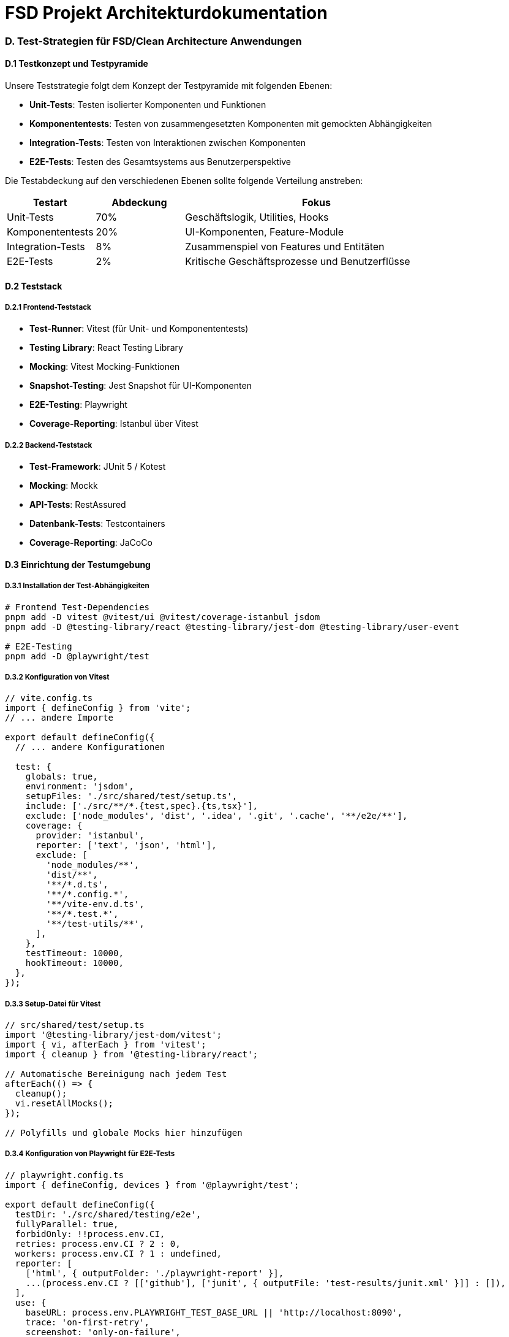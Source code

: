 = FSD Projekt Architekturdokumentation
:page-page-anhang-d:

=== D. Test-Strategien für FSD/Clean Architecture Anwendungen

==== D.1 Testkonzept und Testpyramide

Unsere Teststrategie folgt dem Konzept der Testpyramide mit folgenden Ebenen:

* *Unit-Tests*: Testen isolierter Komponenten und Funktionen
* *Komponententests*: Testen von zusammengesetzten Komponenten mit gemockten Abhängigkeiten
* *Integration-Tests*: Testen von Interaktionen zwischen Komponenten
* *E2E-Tests*: Testen des Gesamtsystems aus Benutzerperspektive

Die Testabdeckung auf den verschiedenen Ebenen sollte folgende Verteilung anstreben:

[cols="1,1,3"]
|===
|Testart |Abdeckung |Fokus

|Unit-Tests |70% |Geschäftslogik, Utilities, Hooks
|Komponententests |20% |UI-Komponenten, Feature-Module
|Integration-Tests |8% |Zusammenspiel von Features und Entitäten
|E2E-Tests |2% |Kritische Geschäftsprozesse und Benutzerflüsse
|===

==== D.2 Teststack

===== D.2.1 Frontend-Teststack

* *Test-Runner*: Vitest (für Unit- und Komponententests)
* *Testing Library*: React Testing Library
* *Mocking*: Vitest Mocking-Funktionen
* *Snapshot-Testing*: Jest Snapshot für UI-Komponenten
* *E2E-Testing*: Playwright
* *Coverage-Reporting*: Istanbul über Vitest

===== D.2.2 Backend-Teststack

* *Test-Framework*: JUnit 5 / Kotest
* *Mocking*: Mockk
* *API-Tests*: RestAssured
* *Datenbank-Tests*: Testcontainers
* *Coverage-Reporting*: JaCoCo

==== D.3 Einrichtung der Testumgebung

===== D.3.1 Installation der Test-Abhängigkeiten

[source,bash]
----
# Frontend Test-Dependencies
pnpm add -D vitest @vitest/ui @vitest/coverage-istanbul jsdom
pnpm add -D @testing-library/react @testing-library/jest-dom @testing-library/user-event

# E2E-Testing
pnpm add -D @playwright/test
----

===== D.3.2 Konfiguration von Vitest

[source,typescript]
----
// vite.config.ts
import { defineConfig } from 'vite';
// ... andere Importe

export default defineConfig({
  // ... andere Konfigurationen

  test: {
    globals: true,
    environment: 'jsdom',
    setupFiles: './src/shared/test/setup.ts',
    include: ['./src/**/*.{test,spec}.{ts,tsx}'],
    exclude: ['node_modules', 'dist', '.idea', '.git', '.cache', '**/e2e/**'],
    coverage: {
      provider: 'istanbul',
      reporter: ['text', 'json', 'html'],
      exclude: [
        'node_modules/**',
        'dist/**',
        '**/*.d.ts',
        '**/*.config.*',
        '**/vite-env.d.ts',
        '**/*.test.*',
        '**/test-utils/**',
      ],
    },
    testTimeout: 10000,
    hookTimeout: 10000,
  },
});
----

===== D.3.3 Setup-Datei für Vitest

[source,typescript]
----
// src/shared/test/setup.ts
import '@testing-library/jest-dom/vitest';
import { vi, afterEach } from 'vitest';
import { cleanup } from '@testing-library/react';

// Automatische Bereinigung nach jedem Test
afterEach(() => {
  cleanup();
  vi.resetAllMocks();
});

// Polyfills und globale Mocks hier hinzufügen
----

===== D.3.4 Konfiguration von Playwright für E2E-Tests

[source,typescript]
----
// playwright.config.ts
import { defineConfig, devices } from '@playwright/test';

export default defineConfig({
  testDir: './src/shared/testing/e2e',
  fullyParallel: true,
  forbidOnly: !!process.env.CI,
  retries: process.env.CI ? 2 : 0,
  workers: process.env.CI ? 1 : undefined,
  reporter: [
    ['html', { outputFolder: './playwright-report' }],
    ...(process.env.CI ? [['github'], ['junit', { outputFile: 'test-results/junit.xml' }]] : []),
  ],
  use: {
    baseURL: process.env.PLAYWRIGHT_TEST_BASE_URL || 'http://localhost:8090',
    trace: 'on-first-retry',
    screenshot: 'only-on-failure',
  },
  projects: [
    {
      name: 'chromium',
      use: { ...devices['Desktop Chrome'] },
    },
    {
      name: 'firefox',
      use: { ...devices['Desktop Firefox'] },
    },
    {
      name: 'webkit',
      use: { ...devices['Desktop Safari'] },
    },
  ],
  webServer: {
    command: 'pnpm dev',
    url: 'http://localhost:8090',
    reuseExistingServer: !process.env.CI,
    timeout: 60000,
  },
});
----

==== D.4 Spezifische Test-Strategien

===== D.4.1 Testen von API-Hooks

API-Hooks wie `useRemoteQuery` erfordern besondere Teststrategien, da sie externe API-Aufrufe durchführen. Wir verwenden eine Kombination aus Mocking und Query-Client-Wrappern.

[source,typescript]
----
// src/shared/api/query/__tests__/use-remote-query.test.ts
import { describe, it, expect, vi, beforeEach } from 'vitest';
import { renderHook, waitFor } from '@testing-library/react';
import { QueryClient, QueryClientProvider } from '@tanstack/react-query';
import { useRemoteQuery } from '../use-remote-query';
import * as apiClient from '../../api-client';
import React from 'react';

// Mock mit korrekter TypeScript-Typisierung
vi.mock('../../api-client', () => ({
  apiGet: vi.fn(),
}));

describe('useRemoteQuery', () => {
  let queryClient: QueryClient;
  const mockedApiGet = apiClient.apiGet as vi.MockedFunction<typeof apiClient.apiGet>;

  beforeEach(() => {
    queryClient = new QueryClient({
      defaultOptions: {
        queries: {
          retry: false,
          gcTime: 0,
          staleTime: 0,
        },
      },
    });
    vi.clearAllMocks();
  });

  // QueryClientProvider Wrapper
  const wrapper = ({ children }: { children: React.ReactNode }) => (
    <QueryClientProvider client={queryClient}>{children}</QueryClientProvider>
  );

  it('should fetch data successfully', async () => {
    // Mock-Daten
    const mockData = { id: '1', name: 'Test' };
    mockedApiGet.mockResolvedValueOnce(mockData);

    // Hook rendern
    const { result } = renderHook(
      () => useRemoteQuery(['test'], '/test'),
      { wrapper }
    );

    // Anfangszustand prüfen
    expect(result.current.isLoading).toBe(true);

    // Auf Abschluss warten
    await waitFor(() => {
      expect(result.current.isLoading).toBe(false);
    });

    // Ergebnisse prüfen
    expect(result.current.data).toEqual(mockData);
    expect(mockedApiGet).toHaveBeenCalledWith('/test', undefined);
  });
});
----

===== D.4.2 Generische Test-Utilities für TanStack Query

Um das Mocking von TanStack Query Hooks zu vereinfachen, bieten wir eine Reihe von generischen Hilfsfunktionen an:

[source,typescript]
----
// src/shared/test/query-helpers.ts
import { QueryKey, UseQueryResult, UseMutationResult } from '@tanstack/react-query';
import { vi } from 'vitest';

/**
 * Erstellt ein simuliertes TanStack Query Ergebnisobjekt mit Standardwerten
 */
export function createQueryResult<TData, TError = Error>(
  overrides: Partial<UseQueryResult<TData, TError>> = {}
): UseQueryResult<TData, TError> {
  return {
    data: undefined as unknown as TData,
    dataUpdatedAt: 0,
    error: null as unknown as TError,
    errorUpdatedAt: 0,
    failureCount: 0,
    failureReason: null,
    errorUpdateCount: 0,
    isError: false,
    isFetched: false,
    isFetchedAfterMount: false,
    isFetching: false,
    isLoading: false,
    isLoadingError: false,
    isPaused: false,
    isPlaceholderData: false,
    isPending: false,
    isRefetchError: false,
    isRefetching: false,
    isStale: false,
    isSuccess: false,
    refetch: vi.fn(),
    status: 'idle',
    fetchStatus: 'idle',
    ...overrides,
  };
}

/**
 * Erstellt ein simuliertes TanStack Query Paginierungs-Ergebnisobjekt
 */
export function createPaginatedQueryResult<TData, TError = Error>(
  overrides: Partial<UseQueryResult<TData, TError> & {
    hasNextPage: boolean;
    hasPreviousPage: boolean;
    fetchNextPage: () => void;
    fetchPreviousPage: () => void;
  }> = {}
) {
  return {
    ...createQueryResult<TData, TError>(overrides),
    hasNextPage: false,
    hasPreviousPage: false,
    fetchNextPage: vi.fn(),
    fetchPreviousPage: vi.fn(),
    ...overrides,
  };
}

/**
 * Erstellt ein simuliertes TanStack Mutation Ergebnisobjekt
 */
export function createMutationResult<TData, TVariables, TError = Error, TContext = unknown>(
  overrides: Partial<UseMutationResult<TData, TError, TVariables, TContext>> = {}
): UseMutationResult<TData, TError, TVariables, TContext> {
  return {
    data: undefined as unknown as TData,
    error: null as unknown as TError,
    isError: false,
    isIdle: true,
    isLoading: false,
    isPending: false,
    isSuccess: false,
    mutate: vi.fn(),
    mutateAsync: vi.fn(),
    reset: vi.fn(),
    status: 'idle',
    variables: undefined as unknown as TVariables,
    failureCount: 0,
    failureReason: null,
    ...overrides,
  };
}
----

Verwendung dieser Hilfsfunktionen:

[source,typescript]
----
// Vereinfachtes Mocking mit generischen Hilfsfunktionen
vi.mocked(useUsers).mockReturnValue(
  createQueryResult<User[]>({
    data: [{ id: '1', name: 'John' }],
    isSuccess: true,
  })
);

// Für Mutations
vi.mocked(useCreateUser).mockReturnValue(
  createMutationResult<User, CreateUserDto>({
    isSuccess: true,
    data: { id: '1', name: 'New User' },
  })
);
----

===== D.4.3 Testen von Komponenten mit API-Hooks

[source,typescript]
----
import { describe, it, expect, vi, beforeEach } from 'vitest';
import { render, screen } from '@testing-library/react';
import { QueryClient, QueryClientProvider } from '@tanstack/react-query';
import { UsersList } from '../users-list';
import { usePersons } from '~/entities/person/api/person-api';
import { createQueryResult } from '~/shared/test/query-helpers';

// Mocks
vi.mock('~/entities/person/api/person-api', () => ({
  usePersons: vi.fn(),
}));

describe('UsersList Component', () => {
  let queryClient: QueryClient;

  beforeEach(() => {
    queryClient = new QueryClient({
      defaultOptions: {
        queries: {
          retry: false,
        },
      },
    });
    vi.clearAllMocks();
  });

  it('should render users when data is loaded', () => {
    // Mock für usePersons mit Helper-Funktion
    vi.mocked(usePersons).mockReturnValue(
      createQueryResult<Person[]>({
        data: [{ id: '1', name: 'John Doe', email: 'john@example.com' }],
        isSuccess: true,
      })
    );

    // Komponente rendern
    render(
      <QueryClientProvider client={queryClient}>
        <UsersList />
      </QueryClientProvider>
    );

    // Prüfen, ob Benutzer angezeigt wird
    expect(screen.getByText('John Doe')).toBeInTheDocument();
  });

  it('should show loading state', () => {
    // Loading-Zustand simulieren
    vi.mocked(usePersons).mockReturnValue(
      createQueryResult<Person[]>({
        isLoading: true,
      })
    );

    render(
      <QueryClientProvider client={queryClient}>
        <UsersList />
      </QueryClientProvider>
    );

    expect(screen.getByText(/loading/i)).toBeInTheDocument();
  });

  it('should show error message when API call fails', () => {
    // Fehler-Zustand simulieren
    vi.mocked(usePersons).mockReturnValue(
      createQueryResult<Person[], Error>({
        isError: true,
        error: new Error('Failed to fetch users'),
      })
    );

    render(
      <QueryClientProvider client={queryClient}>
        <UsersList />
      </QueryClientProvider>
    );

    expect(screen.getByText(/error/i)).toBeInTheDocument();
    expect(screen.getByText(/failed to fetch users/i)).toBeInTheDocument();
  });
});
----

===== D.4.4 E2E-Tests mit Playwright

[source,typescript]
----
// src/shared/testing/e2e/auth.spec.ts
import { test, expect } from '@playwright/test';

test.describe('Authentication', () => {
  test('should allow a user to login', async ({ page }) => {
    await page.goto('/login');

    await page.getByLabel('Email').fill('test@example.com');
    await page.getByLabel('Password').fill('test123');

    await page.getByRole('button', { name: 'Login' }).click();

    await expect(page).toHaveURL('/dashboard');
    await expect(page.getByTestId('dashboard')).toBeVisible();
  });

  test('should show error for invalid credentials', async ({ page }) => {
    await page.goto('/login');

    await page.getByLabel('Email').fill('invalid@example.com');
    await page.getByLabel('Password').fill('wrongpassword');

    await page.getByRole('button', { name: 'Login' }).click();

    await expect(page.getByText(/invalid credentials/i)).toBeVisible();
    await expect(page).toHaveURL('/login'); // URL sollte unverändert sein
  });
});
----

==== D.5 Test-Organisation in FSD/Clean Architecture

Die Organisation von Tests sollte die Architektur der Anwendung widerspiegeln:

===== D.5.1 Frontend-Tests (FSD)

[source]
----
src/
├── app/
│   └── __tests__/          # Tests für App-Layer-Komponenten
├── pages/
│   └── __tests__/          # Tests für Pages
├── widgets/
│   ├── widget-name/
│   │   └── __tests__/      # Tests für Widgets
├── features/
│   ├── feature-name/
│   │   ├── ui/
│   │   │   └── __tests__/  # Tests für UI-Komponenten
│   │   ├── model/
│   │   │   └── __tests__/  # Tests für Modelle/Zustandslogik
│   │   └── api/
│   │       └── __tests__/  # Tests für API-Integration
├── entities/
│   ├── entity-name/
│   │   ├── ui/
│   │   │   └── __tests__/  # Tests für UI-Komponenten
│   │   ├── model/
│   │   │   └── __tests__/  # Tests für Modelle
│   │   └── api/
│   │       └── __tests__/  # Tests für API-Integration
└── shared/
    ├── ui/
    │   └── __tests__/      # Tests für UI-Komponenten
    ├── api/
    │   └── __tests__/      # Tests für API-Clients
    └── testing/
        ├── e2e/            # E2E-Tests
        ├── test-utils.ts   # Test-Utilities
        └── query-helpers.ts # Query-Test-Helpers
----

===== D.5.2 Backend-Tests (Clean Architecture)

[source]
----
src/
├── main/
│   └── kotlin/com/company/app/
│       ├── domain/
│       ├── application/
│       ├── presentation/
│       └── infrastructure/
└── test/
    └── kotlin/com/company/app/
        ├── domain/            # Unit-Tests für Domain-Objekte
        │   ├── model/
        │   └── service/
        ├── application/       # Unit-Tests für Anwendungsfälle
        │   └── usecase/
        ├── presentation/      # Tests für API-Controller
    # Tests für API-Controller
        │   └── api/
        ├── infrastructure/    # Tests für Infrastrukturkomponenten
        │   ├── persistence/
        │   └── service/
        └── integration/       # Integrationstests
            ├── api/           # API-Integrationstests
            └── persistence/   # Datenbank-Integrationstests
----

==== D.6 Mocking-Strategien

===== D.6.1 API-Mocks

[source,typescript]
----
// Mocking einer API-Funktion direkt
import * as apiClient from '~/shared/api/api-client';
import { vi } from 'vitest';

const personsMock = [
  { id: '1', name: 'Max Mustermann', email: 'max@example.com' },
  { id: '2', name: 'Erika Musterfrau', email: 'erika@example.com' }
];

beforeEach(() => {
  vi.spyOn(apiClient, 'apiGet').mockResolvedValue(personsMock);
});

test('fetchPersons returns expected data', async () => {
  const result = await fetchPersons();
  expect(apiClient.apiGet).toHaveBeenCalledWith('/api/persons');
  expect(result).toEqual(personsMock);
});
----

===== D.6.2 Hook-Mocks

[source,typescript]
----
// Mocking eines API-Hooks
import { vi } from 'vitest';
import { render, screen } from '@testing-library/react';
import { usePersons } from '~/entities/person/api/person-api';
import { PersonList } from '../ui/person-list';
import { createQueryResult } from '~/shared/test/query-helpers';

vi.mock('~/entities/person/api/person-api', () => ({
  usePersons: vi.fn()
}));

describe('PersonList', () => {
  const personsMock = [
    { id: '1', name: 'Max Mustermann', email: 'max@example.com' },
    { id: '2', name: 'Erika Musterfrau', email: 'erika@example.com' }
  ];

  beforeEach(() => {
    vi.mocked(usePersons).mockReturnValue(
      createQueryResult({
        data: personsMock,
        isSuccess: true
      })
    );
  });

  it('renders a list of persons', () => {
    render(<PersonList />);
    personsMock.forEach(person => {
      expect(screen.getByText(person.name)).toBeInTheDocument();
    });
  });
});
----

===== D.6.3 Controller-Mocks

Für komplexere Komponenten, die Controller verwenden (ein Muster zur Kapselung von Geschäftslogik und Zustandsmanagement):

[source,typescript]
----
// Mocking eines Controllers
import { vi } from 'vitest';
import { render, screen } from '@testing-library/react';
import { useController } from '../api/useController';
import { PersonManagementPage } from '../ui/PersonManagementPage';

vi.mock('../api/useController', () => ({
  useController: vi.fn()
}));

describe('PersonManagementPage', () => {
  const personsMock = [
    { id: '1', name: 'Max Mustermann', email: 'max@example.com' },
    { id: '2', name: 'Erika Musterfrau', email: 'erika@example.com' }
  ];

  beforeEach(() => {
    vi.mocked(useController).mockReturnValue({
      persons: personsMock,
      isLoading: false,
      error: null,
      selectedPersonId: null,
      selectPerson: vi.fn(),
      createPerson: vi.fn(),
      updatePerson: vi.fn(),
      deletePerson: vi.fn(),
    });
  });

  it('renders the management interface with person list', () => {
    render(<PersonManagementPage />);
    
    expect(screen.getByText('Personenverwaltung')).toBeInTheDocument();
    personsMock.forEach(person => {
      expect(screen.getByText(person.name)).toBeInTheDocument();
    });
  });
});
----

==== D.7 Backend-Tests für Clean Architecture

===== D.7.1 Domain-Layer Tests

[source,kotlin]
----
// PersonTest.kt
package com.company.app.domain.model

import org.junit.jupiter.api.Test
import org.junit.jupiter.api.assertThrows
import kotlin.test.assertEquals
import kotlin.test.assertNotNull

class PersonTest {
    
    @Test
    fun `should create valid person`() {
        // Given
        val name = "Max Mustermann"
        val email = "max@example.com"
        
        // When
        val person = Person.create(name, email)
        
        // Then
        assertNotNull(person)
        assertEquals(name, person.name)
        assertEquals(email, person.email)
    }
    
    @Test
    fun `should throw exception for invalid email`() {
        // Given
        val name = "Max Mustermann"
        val invalidEmail = "invalid-email"
        
        // When/Then
        val exception = assertThrows<IllegalArgumentException> {
            Person.create(name, invalidEmail)
        }
        
        assertEquals("Invalid email format", exception.message)
    }
    
    @Test
    fun `should update person name`() {
        // Given
        val person = Person.create("Max Mustermann", "max@example.com")
        val newName = "Maximilian Mustermann"
        
        // When
        val updatedPerson = person.updateName(newName)
        
        // Then
        assertEquals(newName, updatedPerson.name)
        assertEquals(person.email, updatedPerson.email)
        assertEquals(person.id, updatedPerson.id)
    }
}
----

===== D.7.2 Anwendungsfall-Tests

[source,kotlin]
----
// CreatePersonUseCaseTest.kt
package com.company.app.application.usecase

import com.company.app.domain.model.Person
import com.company.app.domain.repository.PersonRepository
import io.mockk.every
import io.mockk.mockk
import io.mockk.slot
import io.mockk.verify
import org.junit.jupiter.api.BeforeEach
import org.junit.jupiter.api.Test
import kotlin.test.assertEquals
import kotlin.test.assertNotNull

class CreatePersonUseCaseTest {
    
    private lateinit var personRepository: PersonRepository
    private lateinit var createPersonUseCase: CreatePersonUseCase
    
    @BeforeEach
    fun setUp() {
        personRepository = mockk()
        createPersonUseCase = CreatePersonUseCase(personRepository)
    }
    
    @Test
    fun `should create and store person`() {
        // Given
        val command = CreatePersonCommand(
            name = "Max Mustermann",
            email = "max@example.com"
        )
        
        val personSlot = slot<Person>()
        every { personRepository.save(capture(personSlot)) } answers { personSlot.captured }
        
        // When
        val result = createPersonUseCase.execute(command)
        
        // Then
        assertNotNull(result)
        assertEquals(command.name, result.name)
        assertEquals(command.email, result.email)
        
        verify(exactly = 1) { personRepository.save(any()) }
    }
    
    @Test
    fun `should throw exception for invalid data`() {
        // Given
        val command = CreatePersonCommand(
            name = "", // Leerer Name
            email = "max@example.com"
        )
        
        // When/Then
        val exception = org.junit.jupiter.api.assertThrows<IllegalArgumentException> {
            createPersonUseCase.execute(command)
        }
        
        assertEquals("Name cannot be empty", exception.message)
        
        verify(exactly = 0) { personRepository.save(any()) }
    }
}
----

===== D.7.3 Infrastruktur-Tests (Repository)

[source,kotlin]
----
// PersonRepositoryImplTest.kt
package com.company.app.infrastructure.persistence

import com.company.app.domain.model.Person
import org.junit.jupiter.api.Test
import org.springframework.beans.factory.annotation.Autowired
import org.springframework.boot.test.autoconfigure.orm.jpa.DataJpaTest
import org.springframework.context.annotation.Import
import kotlin.test.assertEquals
import kotlin.test.assertNotNull
import kotlin.test.assertNull

@DataJpaTest
@Import(PersonRepositoryImpl::class)
class PersonRepositoryImplTest {
    
    @Autowired
    private lateinit var personRepository: PersonRepositoryImpl
    
    @Test
    fun `should save and retrieve person`() {
        // Given
        val person = Person.create("Max Mustermann", "max@example.com")
        
        // When
        personRepository.save(person)
        val retrieved = personRepository.findById(person.id)
        
        // Then
        assertNotNull(retrieved)
        assertEquals(person.id, retrieved.id)
        assertEquals(person.name, retrieved.name)
        assertEquals(person.email, retrieved.email)
    }
    
    @Test
    fun `should return null for non-existent person`() {
        // When
        val result = personRepository.findById("non-existent-id")
        
        // Then
        assertNull(result)
    }
    
    @Test
    fun `should delete person`() {
        // Given
        val person = Person.create("Max Mustermann", "max@example.com")
        personRepository.save(person)
        
        // When
        personRepository.delete(person.id)
        val result = personRepository.findById(person.id)
        
        // Then
        assertNull(result)
    }
}
----

===== D.7.4 API-Controller-Tests

[source,kotlin]
----
// PersonControllerTest.kt
package com.company.app.presentation.api

import com.company.app.application.usecase.CreatePersonCommand
import com.company.app.application.usecase.CreatePersonUseCase
import com.company.app.domain.model.Person
import com.fasterxml.jackson.databind.ObjectMapper
import io.mockk.every
import io.mockk.mockk
import io.mockk.verify
import org.junit.jupiter.api.Test
import org.springframework.http.MediaType
import org.springframework.test.web.servlet.MockMvc
import org.springframework.test.web.servlet.request.MockMvcRequestBuilders.post
import org.springframework.test.web.servlet.result.MockMvcResultMatchers.jsonPath
import org.springframework.test.web.servlet.result.MockMvcResultMatchers.status
import org.springframework.test.web.servlet.setup.MockMvcBuilders
import java.util.*

class PersonControllerTest {
    
    private val createPersonUseCase = mockk<CreatePersonUseCase>()
    private val controller = PersonController(createPersonUseCase)
    private val mockMvc: MockMvc = MockMvcBuilders.standaloneSetup(controller).build()
    private val objectMapper = ObjectMapper()
    
    @Test
    fun `should create person and return 201 status`() {
        // Given
        val requestDto = CreatePersonRequestDto(
            name = "Max Mustermann",
            email = "max@example.com"
        )
        
        val personId = UUID.randomUUID().toString()
        val person = Person(
            id = personId,
            name = requestDto.name,
            email = requestDto.email
        )
        
        every { createPersonUseCase.execute(any()) } returns person
        
        // When/Then
        mockMvc.perform(
            post("/api/persons")
                .contentType(MediaType.APPLICATION_JSON)
                .content(objectMapper.writeValueAsString(requestDto))
        )
            .andExpect(status().isCreated)
            .andExpect(jsonPath("$.id").value(personId))
            .andExpect(jsonPath("$.name").value(requestDto.name))
            .andExpect(jsonPath("$.email").value(requestDto.email))
        
        verify(exactly = 1) { 
            createPersonUseCase.execute(match { 
                it.name == requestDto.name && it.email == requestDto.email 
            }) 
        }
    }
    
    @Test
    fun `should return 400 for invalid request`() {
        // Given
        val invalidRequestDto = CreatePersonRequestDto(
            name = "", // Leerer Name
            email = "max@example.com"
        )
        
        // When/Then
        mockMvc.perform(
            post("/api/persons")
                .contentType(MediaType.APPLICATION_JSON)
                .content(objectMapper.writeValueAsString(invalidRequestDto))
        )
            .andExpect(status().isBadRequest)
        
        verify(exactly = 0) { createPersonUseCase.execute(any()) }
    }
}
----

==== D.8 CI/CD-Integration

Für die Integration von Tests in CI/CD-Pipelines verwenden wir GitHub Actions:

[source,yaml]
----
# .github/workflows/test.yml
name: Test

on:
  push:
    branches: [main, develop]
  pull_request:
    branches: [main, develop]

jobs:
  frontend-test:
    runs-on: ubuntu-latest
    steps:
      - uses: actions/checkout@v4
      - uses: pnpm/action-setup@v2
        with:
          version: 8
      - uses: actions/setup-node@v4
        with:
          node-version: '20'
          cache: 'pnpm'
      - name: Install dependencies
        run: pnpm install --frozen-lockfile
      - name: Run unit tests
        run: pnpm test:coverage
      - name: Upload coverage report
        uses: actions/upload-artifact@v3
        with:
          name: frontend-coverage
          path: coverage/

  frontend-e2e:
    runs-on: ubuntu-latest
    steps:
      - uses: actions/checkout@v4
      - uses: pnpm/action-setup@v2
        with:
          version: 8
      - uses: actions/setup-node@v4
        with:
          node-version: '20'
          cache: 'pnpm'
      - name: Install dependencies
        run: pnpm install --frozen-lockfile
      - name: Install Playwright browsers
        run: pnpm exec playwright install --with-deps
      - name: Run E2E tests
        run: pnpm test:e2e
      - name: Upload Playwright report
        uses: actions/upload-artifact@v3
        if: always()
        with:
          name: playwright-report
          path: playwright-report/

  backend-test:
    runs-on: ubuntu-latest
    steps:
      - uses: actions/checkout@v4
      - name: Set up JDK
        uses: actions/setup-java@v3
        with:
          java-version: '17'
          distribution: 'temurin'
      - name: Build with Gradle
        uses: gradle/gradle-build-action@v2
        with:
          arguments: test
      - name: Upload test report
        uses: actions/upload-artifact@v3
        with:
          name: backend-test-report
          path: build/reports/tests/

  backend-integration-test:
    runs-on: ubuntu-latest
    services:
      postgres:
        image: postgres:15
        env:
          POSTGRES_USER: test
          POSTGRES_PASSWORD: test
          POSTGRES_DB: testdb
        ports:
          - 5432:5432
        options: >-
          --health-cmd pg_isready
          --health-interval 10s
          --health-timeout 5s
          --health-retries 5
    steps:
      - uses: actions/checkout@v4
      - name: Set up JDK
        uses: actions/setup-java@v3
        with:
          java-version: '17'
          distribution: 'temurin'
      - name: Run integration tests
        uses: gradle/gradle-build-action@v2
        with:
          arguments: integrationTest
      - name: Upload integration test report
        uses: actions/upload-artifact@v3
        with:
          name: backend-integration-test-report
          path: build/reports/tests/integrationTest/
----

==== D.9 Zusammenfassung

Eine umfassende Teststrategie für ein FSD/Clean Architecture-Projekt umfasst:

* *Konsistente Testorganisation*: Tests spiegeln die Architektur der Anwendung wider
* *Typsichere Mocks*: Generische Hilfsfunktionen für das Mocking von API-Hooks und Controllern
* *Mehrschichtige Tests*: Unit-Tests für isolierte Komponenten, Integrationstests für das Zusammenspiel und E2E-Tests für kritische Geschäftsprozesse
* *Automatisierung*: Integration in CI/CD-Pipelines für kontinuierliche Qualitätssicherung
* *Testdaten-Management*: Konsistente Strategie für Mock-Daten und Testdatenbanken

Dieser mehrschichtige Ansatz gewährleistet eine robuste Qualitätssicherung über alle Ebenen der Anwendung hinweg und ermöglicht schnelles Feedback während des Entwicklungsprozesses.